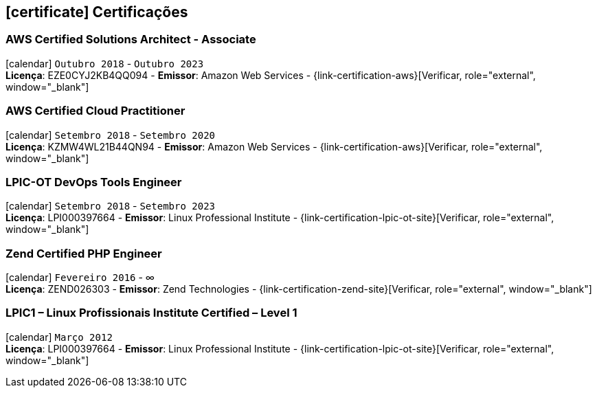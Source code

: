 [[certificacoes]]
== icon:certificate[] Certificações

=== AWS Certified Solutions Architect - Associate 
icon:calendar[title="Período"] `Outubro 2018` - `Outubro 2023` +
*Licença*: EZE0CYJ2KB4QQ094 - *Emissor*: Amazon Web Services - {link-certification-aws}[Verificar, role="external", window="_blank"]

=== AWS Certified Cloud Practitioner
icon:calendar[title="Período"] `Setembro 2018` - `Setembro 2020` +
*Licença*: KZMW4WL21B44QN94 - *Emissor*: Amazon Web Services - {link-certification-aws}[Verificar, role="external", window="_blank"]

=== LPIC-OT DevOps Tools Engineer
icon:calendar[title="Período"] `Setembro 2018` - `Setembro 2023` +
*Licença*: LPI000397664 - *Emissor*: Linux Professional Institute - {link-certification-lpic-ot-site}[Verificar, role="external", window="_blank"]

=== Zend Certified PHP Engineer
icon:calendar[title="Período"] `Fevereiro 2016` - ∞ +
*Licença*: ZEND026303 - *Emissor*: Zend Technologies - {link-certification-zend-site}[Verificar, role="external", window="_blank"]

=== LPIC1 – Linux Profissionais Institute Certified – Level 1
icon:calendar[title="Período"] `Março 2012` +
*Licença*: LPI000397664 - *Emissor*: Linux Professional Institute - {link-certification-lpic-ot-site}[Verificar, role="external", window="_blank"]
